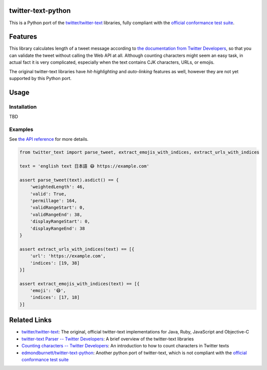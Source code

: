 twitter-text-python
===================

.. image:: https://readthedocs.org/projects/twitter-text-python/badge/?version=latest
  :target: https://twitter-text-python.readthedocs.io/en/latest/?badge=latest
  :alt: Documentation Status

This is a Python port of the `twitter/twitter-text`_ libraries, fully compliant with the `official conformance test suite`_.


Features
========

This library calculates length of a tweet message according to `the documentation from Twitter Developers`_,
so that you can validate the tweet without calling the Web API at all.
Although counting characters might seem an easy task, in actual fact it is very complicated, especially when the text contains CJK characters, URLs, or emojis.

The original twitter-text libraries have *hit-highlighting* and *auto-linking* features as well,
however they are not yet supported by this Python port.


Usage
=====

Installation
------------

TBD


Examples
--------

See `the API reference <https://twitter-text-python.readthedocs.io/#module-twitter_text>`_ for more details.

.. code-block:: python

    from twitter_text import parse_tweet, extract_emojis_with_indices, extract_urls_with_indices

    text = 'english text 日本語 😷 https://example.com'

    assert parse_tweet(text).asdict() == {
        'weightedLength': 46,
        'valid': True,
        'permillage': 164,
        'validRangeStart': 0,
        'validRangeEnd': 38,
        'displayRangeStart': 0,
        'displayRangeEnd': 38
    }

    assert extract_urls_with_indices(text) == [{
        'url': 'https://example.com',
        'indices': [19, 38]
    }]

    assert extract_emojis_with_indices(text) == [{
        'emoji': '😷',
        'indices': [17, 18]
    }]


Related Links
=============

- `twitter/twitter-text`_: The original, official twitter-text implementations for Java, Ruby, JavaScript and Objective-C
- `twitter-text Parser -- Twitter Developers`_: A brief overview of the twitter-text libraries
- `Counting characters -- Twitter Developers`_: An introduction to how to count characters in Twitter texts
- `edmondburnett/twitter-text-python`_: Another python port of twitter-text, which is not compliant with the `official conformance test suite`_


.. _twitter/twitter-text: https://github.com/twitter/twitter-text
.. _edmondburnett/twitter-text-python: https://github.com/edmondburnett/twitter-text-python
.. _official conformance test suite: https://github.com/twitter/twitter-text/tree/master/conformance
.. _search-api: https://developer.twitter.com/en/docs/tweets/search/api-reference/get-search-tweets.html
.. _Counting characters -- Twitter Developers: https://developer.twitter.com/en/docs/basics/counting-characters.html
.. _the documentation from Twitter Developers: https://developer.twitter.com/en/docs/developer-utilities/twitter-text
.. _twitter-text Parser -- Twitter Developers: https://developer.twitter.com/en/docs/developer-utilities/twitter-text

